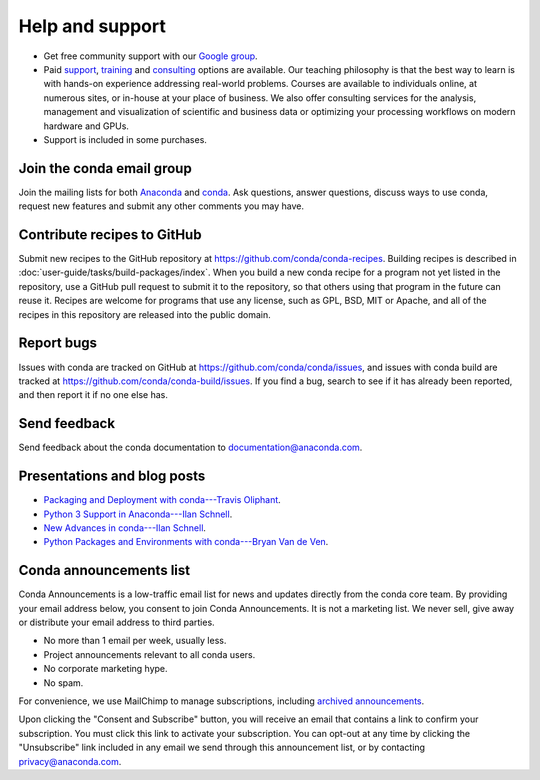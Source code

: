 =================
Help and support
=================

* Get free community support with our `Google group
  <https://groups.google.com/a/anaconda.com/forum/#!forum/anaconda>`_.

* Paid `support <https://www.anaconda.com/support/>`_,
  `training <https://www.anaconda.com/training/>`_ and
  `consulting <https://www.anaconda.com/consulting/>`_
  options are available. Our teaching philosophy is that the best
  way to learn is with hands-on experience addressing real-world
  problems. Courses are available to individuals online, at
  numerous sites, or in-house at your place of business. We also
  offer consulting services for the analysis, management and
  visualization of scientific and business data or optimizing
  your processing workflows on modern hardware and GPUs.

* Support is included in some purchases.


Join the conda email group
===========================

Join the mailing lists for both `Anaconda
<https://groups.google.com/a/anaconda.com/forum/#!forum/anaconda>`_
and `conda
<https://groups.google.com/a/anaconda.com/forum/#!forum/conda>`_.
Ask questions, answer questions, discuss ways to use conda,
request new features and submit any other comments you may have.


Contribute recipes to GitHub
===============================

Submit new recipes to the GitHub repository at
https://github.com/conda/conda-recipes. Building recipes is
described in :doc:`user-guide/tasks/build-packages/index`.
When you build a new conda recipe for a program not yet listed in
the repository, use a GitHub pull request to submit it to the
repository, so that others using that program in the future can
reuse it. Recipes are welcome for programs that use any license,
such as GPL, BSD, MIT or Apache, and all of the recipes in this
repository are released into the public domain.


Report bugs
==============

Issues with conda are tracked on GitHub at
https://github.com/conda/conda/issues, and issues with conda
build are tracked at https://github.com/conda/conda-build/issues.
If you find a bug, search to see if it has already been reported,
and then report it if no one else has.


Send feedback
=============

Send feedback about the conda documentation to
`documentation@anaconda.com <mailto:documentation@anaconda.com>`_.


Presentations and blog posts
============================

* `Packaging and Deployment with conda---Travis Oliphant
  <https://speakerdeck.com/teoliphant/packaging-and-deployment-with-conda>`_.

* `Python 3 Support in Anaconda---Ilan Schnell
  <https://www.anaconda.com/blog/developer-blog/python-3-support-anaconda/>`_.

* `New Advances in conda---Ilan Schnell
  <https://www.anaconda.com/blog/developer/new-advances-conda/>`_.

* `Python Packages and Environments with conda---Bryan Van de Ven
  <https://www.anaconda.com/blog/developer-blog/python-packages-and-environments-conda/>`_.


Conda announcements list
========================

Conda Announcements is a low-traffic email list for news and
updates directly from the conda core team. By providing your 
email address below, you consent to join Conda Announcements. It 
is not a marketing list. We never sell, give away or distribute 
your email address to third parties.

* No more than 1 email per week, usually less.
* Project announcements relevant to all conda users.
* No corporate marketing hype.
* No spam.

For convenience, we use MailChimp to manage subscriptions,
including `archived announcements
<http://us13.campaign-archive1.com/home/?u=28f85eefa68de727efcbd93f9&id=cb4ca49e7d>`_.

Upon clicking the "Consent and Subscribe" button, you will receive an email that
contains a link to confirm your subscription. You must click this link to activate
your subscription. You can opt-out at any time by clicking the "Unsubscribe" link
included in any email we send through this announcement list, or by contacting
privacy@anaconda.com.

.. raw:: html

  <!-- Begin MailChimp Signup Form -->
   <link href="//cdn-images.mailchimp.com/embedcode/classic-10_7.css" rel="stylesheet" type="text/css">
   <style type="text/css">
    #mc_embed_signup{background:#fff; clear:left; font:14px Helvetica,Arial,sans-serif; }
    /* Add your own MailChimp form style overrides in your site stylesheet or in this style block.
       We recommend moving this block and the preceding CSS link to the HEAD of your HTML file. */
   </style>
   <div id="mc_embed_signup">
   <form action="//pydata.us13.list-manage.com/subscribe/post?u=28f85eefa68de727efcbd93f9&amp;id=cb4ca49e7d" method="post" id="mc-embedded-subscribe-form" name="mc-embedded-subscribe-form" class="validate" target="_blank" novalidate>
       <div id="mc_embed_signup_scroll">
   <div class="indicates-required"><span class="asterisk">*</span> indicates required</div>
   <div class="mc-field-group">
    <label for="mce-EMAIL">Email Address  <span class="asterisk">*</span>
   </label>
    <input type="email" value="" name="EMAIL" class="required email" id="mce-EMAIL">
   </div>
    <div id="mce-responses" class="clear">
        <div class="response" id="mce-error-response" style="display:none"></div>
        <div class="response" id="mce-success-response" style="display:none"></div>
    </div>    <!-- real people should not fill this in and expect good things - do not remove this or risk form bot signups-->
       <div style="position: absolute; left: -5000px;" aria-hidden="true"><input type="text" name="b_28f85eefa68de727efcbd93f9_cb4ca49e7d" tabindex="-1" value=""></div>
       <div class="clear"><input type="submit" value="Consent and Subscribe" name="subscribe" id="mc-embedded-subscribe" class="button"></div>
       </div>
   </form>
   </div>
   <script type='text/javascript' src='//s3.amazonaws.com/downloads.mailchimp.com/js/mc-validate.js'></script><script type='text/javascript'>(function($) {window.fnames = new Array(); window.ftypes = new Array();fnames[0]='EMAIL';ftypes[0]='email';fnames[1]='NAME';ftypes[1]='text';fnames[2]='AFFILIATIO';ftypes[2]='text';}(jQuery));var $mcj = jQuery.noConflict(true);</script>
   <!--End mc_embed_signup-->
